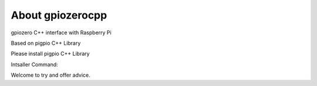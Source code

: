 =================
About gpiozerocpp
=================
gpiozero C++ interface with Raspberry Pi 

Based on pigpio C++ Library

Please install pigpio C++ Library 

Intsaller Command: 

.. code:: apt install libpigpio-dev pigpio 
  
Welcome to try and offer advice. 
